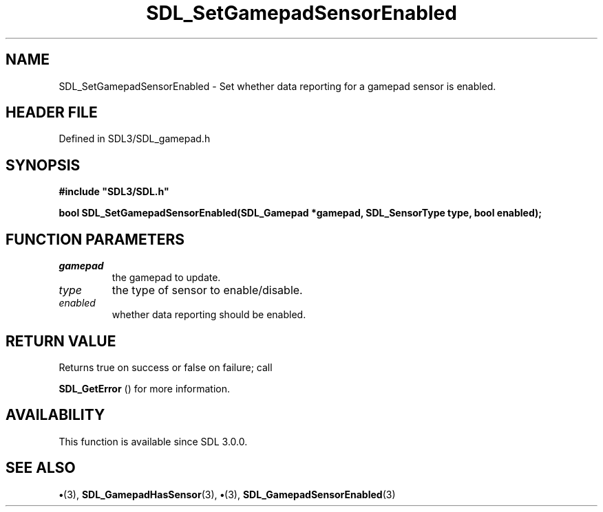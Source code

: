 .\" This manpage content is licensed under Creative Commons
.\"  Attribution 4.0 International (CC BY 4.0)
.\"   https://creativecommons.org/licenses/by/4.0/
.\" This manpage was generated from SDL's wiki page for SDL_SetGamepadSensorEnabled:
.\"   https://wiki.libsdl.org/SDL_SetGamepadSensorEnabled
.\" Generated with SDL/build-scripts/wikiheaders.pl
.\"  revision SDL-preview-3.1.3
.\" Please report issues in this manpage's content at:
.\"   https://github.com/libsdl-org/sdlwiki/issues/new
.\" Please report issues in the generation of this manpage from the wiki at:
.\"   https://github.com/libsdl-org/SDL/issues/new?title=Misgenerated%20manpage%20for%20SDL_SetGamepadSensorEnabled
.\" SDL can be found at https://libsdl.org/
.de URL
\$2 \(laURL: \$1 \(ra\$3
..
.if \n[.g] .mso www.tmac
.TH SDL_SetGamepadSensorEnabled 3 "SDL 3.1.3" "Simple Directmedia Layer" "SDL3 FUNCTIONS"
.SH NAME
SDL_SetGamepadSensorEnabled \- Set whether data reporting for a gamepad sensor is enabled\[char46]
.SH HEADER FILE
Defined in SDL3/SDL_gamepad\[char46]h

.SH SYNOPSIS
.nf
.B #include \(dqSDL3/SDL.h\(dq
.PP
.BI "bool SDL_SetGamepadSensorEnabled(SDL_Gamepad *gamepad, SDL_SensorType type, bool enabled);
.fi
.SH FUNCTION PARAMETERS
.TP
.I gamepad
the gamepad to update\[char46]
.TP
.I type
the type of sensor to enable/disable\[char46]
.TP
.I enabled
whether data reporting should be enabled\[char46]
.SH RETURN VALUE
Returns true on success or false on failure; call

.BR SDL_GetError
() for more information\[char46]

.SH AVAILABILITY
This function is available since SDL 3\[char46]0\[char46]0\[char46]

.SH SEE ALSO
.BR \(bu (3),
.BR SDL_GamepadHasSensor (3),
.BR \(bu (3),
.BR SDL_GamepadSensorEnabled (3)
